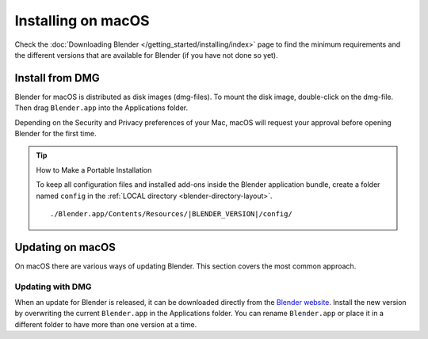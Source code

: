 
*******************
Installing on macOS
*******************

Check the :doc:`Downloading Blender </getting_started/installing/index>`
page to find the minimum requirements and the different versions that are available 
for Blender (if you have not done so yet).


Install from DMG
================

Blender for macOS is distributed as disk images (dmg-files).
To mount the disk image, double-click on the dmg-file.
Then drag ``Blender.app`` into the Applications folder.

Depending on the Security and Privacy preferences of your Mac,
macOS will request your approval before opening Blender for the first time.

.. tip:: How to Make a Portable Installation

   To keep all configuration files and installed add-ons inside the Blender application bundle,
   create a folder named ``config`` in the :ref:`LOCAL directory <blender-directory-layout>`.

   .. parsed-literal:: ./Blender.app/Contents/Resources/|BLENDER_VERSION|/config/


Updating on macOS
=================

On macOS there are various ways of updating Blender. This section covers the most common approach.


Updating with DMG
-----------------

When an update for Blender is released, it can be downloaded directly
from the `Blender website <https://www.blender.org/download/>`__.
Install the new version by overwriting the current ``Blender.app`` in the Applications folder.
You can rename ``Blender.app`` or place it in a different folder to have more than one version at a time.

.. seealso::

   The Splash screen :doc:`/getting_started/configuration/defaults` page for information
   about importing settings from previous Blender versions and other quick settings.
